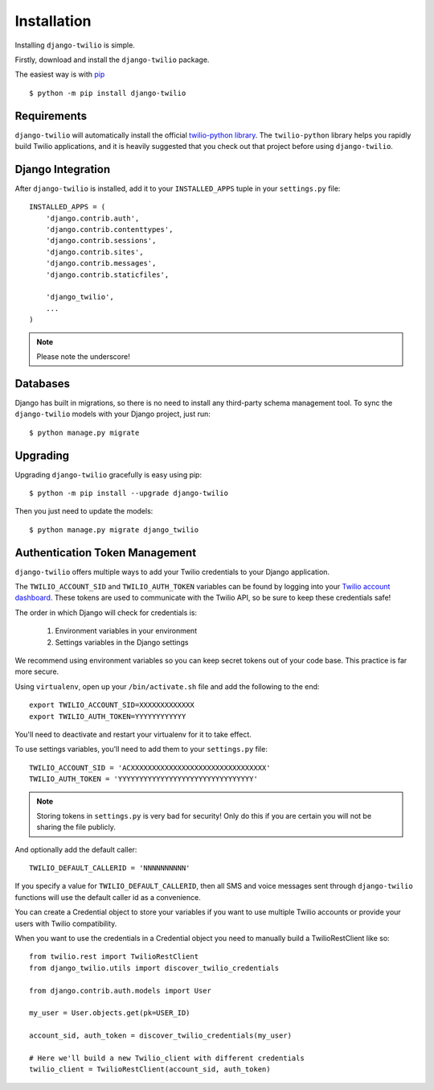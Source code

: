 Installation
============

Installing ``django-twilio`` is simple.

Firstly, download and install the ``django-twilio`` package.

The easiest way is with `pip
<http://www.pip-installer.org/en/latest/>`_ ::

    $ python -m pip install django-twilio


Requirements
------------

``django-twilio`` will automatically install the official `twilio-python library
<https://github.com/twilio/twilio-python>`_. The ``twilio-python`` library helps you
rapidly build Twilio applications, and it is heavily suggested that you check
out that project before using ``django-twilio``.


Django Integration
------------------

After ``django-twilio`` is installed, add it to your ``INSTALLED_APPS`` tuple in
your ``settings.py`` file::

    INSTALLED_APPS = (
        'django.contrib.auth',
        'django.contrib.contenttypes',
        'django.contrib.sessions',
        'django.contrib.sites',
        'django.contrib.messages',
        'django.contrib.staticfiles',

        'django_twilio',
        ...
    )

.. note::
    Please note the underscore!

Databases
------------------------

Django has built in migrations, so there is no need to install any
third-party schema management tool. To sync the ``django-twilio`` models
with your Django project, just run::

    $ python manage.py migrate

Upgrading
---------

Upgrading ``django-twilio`` gracefully is easy using pip::

    $ python -m pip install --upgrade django-twilio

Then you just need to update the models::

    $ python manage.py migrate django_twilio


Authentication Token Management
-------------------------------

``django-twilio`` offers multiple ways to add your Twilio credentials to your
Django application.

The ``TWILIO_ACCOUNT_SID`` and ``TWILIO_AUTH_TOKEN`` variables can be found by
logging into your `Twilio account dashboard
<https://www.twilio.com/user/account>`_. These tokens are used to communicate
with the Twilio API, so be sure to keep these credentials safe!

The order in which Django will check for credentials is:

    1. Environment variables in your environment
    2. Settings variables in the Django settings

We recommend using environment variables so you can keep secret tokens out
of your code base.  This practice is far more secure.

Using ``virtualenv``, open up your ``/bin/activate.sh`` file and add the
following to the end::

    export TWILIO_ACCOUNT_SID=XXXXXXXXXXXXX
    export TWILIO_AUTH_TOKEN=YYYYYYYYYYYY

You'll need to deactivate and restart your virtualenv for it to take effect.

To use settings variables, you'll need to add them to your ``settings.py``
file::

    TWILIO_ACCOUNT_SID = 'ACXXXXXXXXXXXXXXXXXXXXXXXXXXXXXXXX'
    TWILIO_AUTH_TOKEN = 'YYYYYYYYYYYYYYYYYYYYYYYYYYYYYYYY'

.. note::
    Storing tokens in ``settings.py`` is very bad for security! Only do this
    if you are certain you will not be sharing the file publicly.

And optionally add the default caller::

    TWILIO_DEFAULT_CALLERID = 'NNNNNNNNNN'

If you specify a value for ``TWILIO_DEFAULT_CALLERID``, then all SMS and voice
messages sent through ``django-twilio`` functions will use the default caller id
as a convenience.

You can create a Credential object to store your variables if you want to use
multiple Twilio accounts or provide your users with Twilio compatibility.

When you want to use the credentials in a Credential object you need to manually
build a TwilioRestClient like so::

    from twilio.rest import TwilioRestClient
    from django_twilio.utils import discover_twilio_credentials

    from django.contrib.auth.models import User

    my_user = User.objects.get(pk=USER_ID)

    account_sid, auth_token = discover_twilio_credentials(my_user)

    # Here we'll build a new Twilio_client with different credentials
    twilio_client = TwilioRestClient(account_sid, auth_token)
